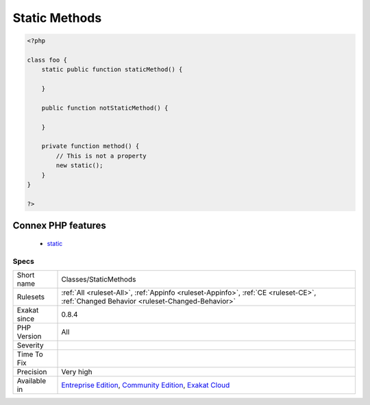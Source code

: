 .. _classes-staticmethods:

.. _static-methods:

Static Methods
++++++++++++++

.. meta\:\:
	:description:
		Static Methods: List of all static methods.
	:twitter:card: summary_large_image
	:twitter:site: @exakat
	:twitter:title: Static Methods
	:twitter:description: Static Methods: List of all static methods
	:twitter:creator: @exakat
	:twitter:image:src: https://www.exakat.io/wp-content/uploads/2020/06/logo-exakat.png
	:og:image: https://www.exakat.io/wp-content/uploads/2020/06/logo-exakat.png
	:og:title: Static Methods
	:og:type: article
	:og:description: List of all static methods
	:og:url: https://php-tips.readthedocs.io/en/latest/tips/Classes/StaticMethods.html
	:og:locale: en
  List of all `static <https://www.php.net/manual/en/language.oop5.static.php>`_ methods.

.. code-block:: php
   
   <?php
   
   class foo {
       static public function staticMethod() {
           
       }
       
       public function notStaticMethod() {
       
       }
              
       private function method() {
           // This is not a property
           new static();
       }
   }
   
   ?>
Connex PHP features
-------------------

  + `static <https://php-dictionary.readthedocs.io/en/latest/dictionary/static.ini.html>`_


Specs
_____

+--------------+-----------------------------------------------------------------------------------------------------------------------------------------------------------------------------------------+
| Short name   | Classes/StaticMethods                                                                                                                                                                   |
+--------------+-----------------------------------------------------------------------------------------------------------------------------------------------------------------------------------------+
| Rulesets     | :ref:`All <ruleset-All>`, :ref:`Appinfo <ruleset-Appinfo>`, :ref:`CE <ruleset-CE>`, :ref:`Changed Behavior <ruleset-Changed-Behavior>`                                                  |
+--------------+-----------------------------------------------------------------------------------------------------------------------------------------------------------------------------------------+
| Exakat since | 0.8.4                                                                                                                                                                                   |
+--------------+-----------------------------------------------------------------------------------------------------------------------------------------------------------------------------------------+
| PHP Version  | All                                                                                                                                                                                     |
+--------------+-----------------------------------------------------------------------------------------------------------------------------------------------------------------------------------------+
| Severity     |                                                                                                                                                                                         |
+--------------+-----------------------------------------------------------------------------------------------------------------------------------------------------------------------------------------+
| Time To Fix  |                                                                                                                                                                                         |
+--------------+-----------------------------------------------------------------------------------------------------------------------------------------------------------------------------------------+
| Precision    | Very high                                                                                                                                                                               |
+--------------+-----------------------------------------------------------------------------------------------------------------------------------------------------------------------------------------+
| Available in | `Entreprise Edition <https://www.exakat.io/entreprise-edition>`_, `Community Edition <https://www.exakat.io/community-edition>`_, `Exakat Cloud <https://www.exakat.io/exakat-cloud/>`_ |
+--------------+-----------------------------------------------------------------------------------------------------------------------------------------------------------------------------------------+


